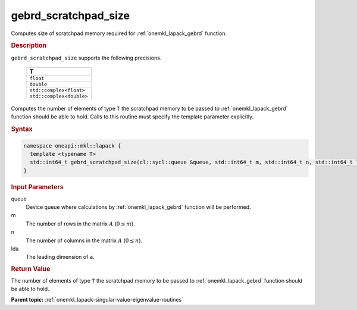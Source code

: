 .. SPDX-FileCopyrightText: 2019-2020 Intel Corporation
..
.. SPDX-License-Identifier: CC-BY-4.0

.. _onemkl_lapack_gebrd_scratchpad_size:

gebrd_scratchpad_size
=====================

Computes size of scratchpad memory required for :ref:`onemkl_lapack_gebrd` function.

.. rubric:: Description

``gebrd_scratchpad_size`` supports the following precisions.

    .. list-table:: 
       :header-rows: 1

       * -  T 
       * -  ``float`` 
       * -  ``double`` 
       * -  ``std::complex<float>`` 
       * -  ``std::complex<double>``

Computes the number of elements of type ``T`` the scratchpad memory to be passed to :ref:`onemkl_lapack_gebrd` function should be able to hold.
Calls to this routine must specify the template parameter explicitly.

.. rubric:: Syntax

.. code-block:: cpp

    namespace oneapi::mkl::lapack {
      template <typename T>
      std::int64_t gebrd_scratchpad_size(cl::sycl::queue &queue, std::int64_t m, std::int64_t n, std::int64_t lda) 
    }

.. container:: section

  .. rubric:: Input Parameters

queue
   Device queue where calculations by :ref:`onemkl_lapack_gebrd` function will be performed.

m
   The number of rows in the matrix :math:`A` (:math:`0 \le m`).

n
   The number of columns in the matrix :math:`A` (:math:`0 \le n`).

lda
   The leading dimension of ``a``.

.. container:: section

   .. rubric:: Return Value

The number of elements of type ``T`` the scratchpad memory to be passed to :ref:`onemkl_lapack_gebrd` function should be able to hold.

**Parent topic:** :ref:`onemkl_lapack-singular-value-eigenvalue-routines`


